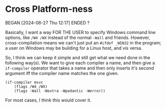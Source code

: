 * Cross Platform-ness
BEGAN [2024-06-27 Thu 12:17]
ENDED ?

Basically, I want a way FOR THE USER to specify Windows command line options, like =/W4 /WX= instead of the normal =-Wall= and friends. However, cross-compilation means we can't just put an =#ifdef _WIN32= in the program; a user on Windows may be building for a Linux host, and vis versa.

So, I think we can keep it simple and still get what we need done in the following way(s). We want to give each compiler a name, and then give a =if-compiler= operator that takes a name and then only inserts it's second argument iff the compiler name matches the one given.

#+begin_example
(if-compiler msvc
    (flags /W4 /WX)
    (flags -Wall -Wextra -Wpedantic -Werror))
#+end_example

For most cases, I think this would cover it.
